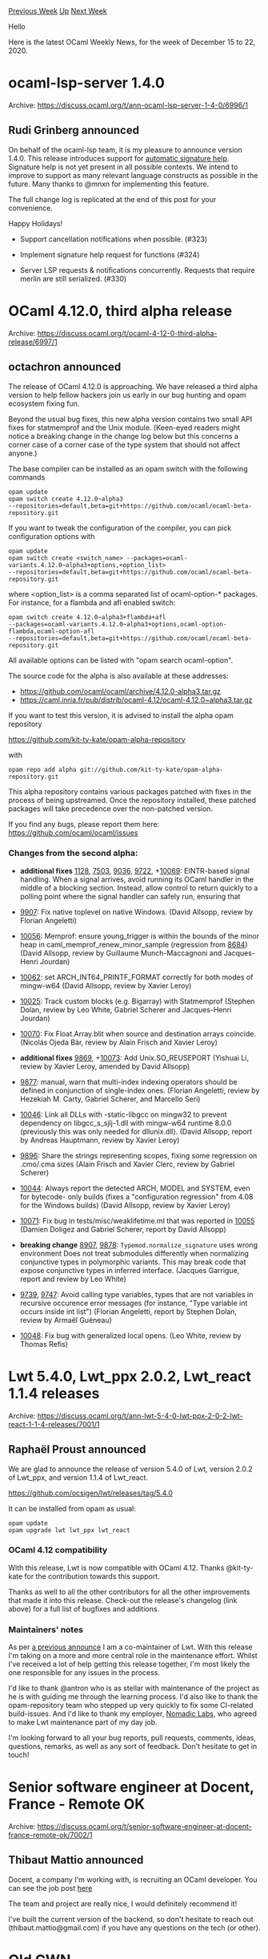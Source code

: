 #+OPTIONS: ^:nil
#+OPTIONS: html-postamble:nil
#+OPTIONS: num:nil
#+OPTIONS: toc:nil
#+OPTIONS: author:nil
#+HTML_HEAD: <style type="text/css">#table-of-contents h2 { display: none } .title { display: none } .authorname { text-align: right }</style>
#+HTML_HEAD: <style type="text/css">.outline-2 {border-top: 1px solid black;}</style>
#+TITLE: OCaml Weekly News
[[http://alan.petitepomme.net/cwn/2020.12.15.html][Previous Week]] [[http://alan.petitepomme.net/cwn/index.html][Up]] [[http://alan.petitepomme.net/cwn/2020.12.29.html][Next Week]]

Hello

Here is the latest OCaml Weekly News, for the week of December 15 to 22, 2020.

#+TOC: headlines 1


* ocaml-lsp-server 1.4.0
:PROPERTIES:
:CUSTOM_ID: 1
:END:
Archive: https://discuss.ocaml.org/t/ann-ocaml-lsp-server-1-4-0/6996/1

** Rudi Grinberg announced


On behalf of the ocaml-lsp team, it is my pleasure to announce version 1.4.0. This release introduces
support for [[https://code.visualstudio.com/api/language-extensions/programmatic-language-features#help-with-function-and-method-signatures][automatic signature
help]].
Signature help is not yet present in all possible contexts. We intend to improve to support as many
relevant language constructs as possible in the future. Many thanks to @mnxn for implementing this
feature.

The full change log is replicated at the end of this post for your convenience.

Happy Holidays!

- Support cancellation notifications when possible. (#323)

- Implement signature help request for functions (#324)

- Server LSP requests & notifications concurrently. Requests that require merlin are still serialized. (#330)
      



* OCaml 4.12.0, third alpha release
:PROPERTIES:
:CUSTOM_ID: 2
:END:
Archive: https://discuss.ocaml.org/t/ocaml-4-12-0-third-alpha-release/6997/1

** octachron announced


The release of OCaml 4.12.0 is approaching. We have released a third alpha
version to help fellow hackers join us early in our bug hunting and
opam ecosystem fixing fun.

Beyond the usual bug fixes, this new alpha version contains two small API fixes
for statmemprof and the Unix module. (Keen-eyed readers might notice a breaking
change in the change log below but this concerns a corner case of a corner case
of the type system that should not affect anyone.)

The base compiler can be installed as an opam switch with the following commands
#+begin_src shell
opam update
opam switch create 4.12.0~alpha3
--repositories=default,beta=git+https://github.com/ocaml/ocaml-beta-repository.git
#+end_src
If you want to tweak the configuration of the compiler, you can pick configuration options with
#+begin_src shell
opam update
opam switch create <switch_name> --packages=ocaml-variants.4.12.0~alpha3+options,<option_list>
--repositories=default,beta=git+https://github.com/ocaml/ocaml-beta-repository.git
#+end_src
where <option_list> is a comma separated list of ocaml-option-* packages. For
instance, for a flambda and afl enabled switch:
#+begin_src shell
opam switch create 4.12.0~alpha3+flambda+afl
--packages=ocaml-variants.4.12.0~alpha3+options,ocaml-option-flambda,ocaml-option-afl
--repositories=default,beta=git+https://github.com/ocaml/ocaml-beta-repository.git
#+end_src
All available options can be listed with "opam search ocaml-option".

The source code for the alpha is also available at these addresses:

- https://github.com/ocaml/ocaml/archive/4.12.0-alpha3.tar.gz
- https://caml.inria.fr/pub/distrib/ocaml-4.12/ocaml-4.12.0~alpha3.tar.gz

If you want to test this version, it is advised to install the alpha opam repository

https://github.com/kit-ty-kate/opam-alpha-repository

with
#+begin_src shell
opam repo add alpha git://github.com/kit-ty-kate/opam-alpha-repository.git
#+end_src
This alpha repository contains various packages patched with fixes in the
process of being upstreamed. Once the repository installed, these patched
packages will take precedence over the non-patched version.

If you find any bugs, please report them here:
 https://github.com/ocaml/ocaml/issues

*** Changes from the second alpha:

- *additional fixes* [[https://github.com/ocaml/ocaml/issues/1128][1128]], [[https://github.com/ocaml/ocaml/issues/7503][7503]], [[https://github.com/ocaml/ocaml/issues/9036][9036]], [[https://github.com/ocaml/ocaml/issues/9722][9722]], +[[https://github.com/ocaml/ocaml/issues/10069][10069]]: EINTR-based signal handling. When a signal arrives, avoid running its OCaml handler in the middle of a blocking section. Instead, allow control to return quickly to a polling point where the signal handler can safely run, ensuring that

- [[https://github.com/ocaml/ocaml/issues/9907][9907]]: Fix native toplevel on native Windows. (David Allsopp, review by Florian Angeletti)

- [[https://github.com/ocaml/ocaml/issues/10056][10056]]: Memprof: ensure young_trigger is within the bounds of the minor heap in caml_memprof_renew_minor_sample (regression from [[https://github.com/ocaml/ocaml/issues/8684][8684]]) (David Allsopp, review by Guillaume Munch-Maccagnoni and Jacques-Henri Jourdan)

- [[https://github.com/ocaml/ocaml/issues/10062][10062]]: set ARCH_INT64_PRINTF_FORMAT correctly for both modes of mingw-w64 (David Allsopp, review by Xavier Leroy)

- [[https://github.com/ocaml/ocaml/issues/10025][10025]]: Track custom blocks (e.g. Bigarray) with Statmemprof (Stephen Dolan, review by Leo White, Gabriel Scherer and Jacques-Henri Jourdan)

- [[https://github.com/ocaml/ocaml/issues/10070][10070]]: Fix Float.Array.blit when source and destination arrays coincide. (Nicolás Ojeda Bär, review by Alain Frisch and Xavier Leroy)

- *additional fixes* [[https://github.com/ocaml/ocaml/issues/9869][9869]], +[[https://github.com/ocaml/ocaml/issues/10073][10073]]: Add Unix.SO_REUSEPORT (Yishuai Li, review by Xavier Leroy, amended by David Allsopp)

- [[https://github.com/ocaml/ocaml/issues/9877][9877]]: manual, warn that multi-index indexing operators should be defined in conjunction of single-index ones. (Florian Angeletti, review by Hezekiah M. Carty, Gabriel Scherer, and Marcello Seri)

- [[https://github.com/ocaml/ocaml/issues/10046][10046]]: Link all DLLs with -static-libgcc on mingw32 to prevent dependency on libgcc_s_sjlj-1.dll with mingw-w64 runtime 8.0.0 (previously this was only needed for dllunix.dll). (David Allsopp, report by Andreas Hauptmann, review by Xavier Leroy)

- [[https://github.com/ocaml/ocaml/issues/9896][9896]]: Share the strings representing scopes, fixing some regression on .cmo/.cma sizes (Alain Frisch and Xavier Clerc, review by Gabriel Scherer)

- [[https://github.com/ocaml/ocaml/issues/10044][10044]]: Always report the detected ARCH, MODEL and SYSTEM, even for bytecode- only builds (fixes a "configuration regression" from 4.08 for the Windows builds) (David Allsopp, review by Xavier Leroy)

- [[https://github.com/ocaml/ocaml/issues/10071][10071]]: Fix bug in tests/misc/weaklifetime.ml that was reported in [[https://github.com/ocaml/ocaml/issues/10055][10055]] (Damien Doligez and Gabriel Scherer, report by David Allsopp)

- *breaking change* [[https://github.com/ocaml/ocaml/issues/8907][8907]], [[https://github.com/ocaml/ocaml/issues/9878][9878]]: ~Typemod.normalize_signature~ uses wrong environment Does not treat submodules differently when normalizing conjunctive types in polymorphic variants. This may break code that expose conjunctive types in inferred interface. (Jacques Garrigue, report and review by Leo White)

- [[https://github.com/ocaml/ocaml/issues/9739][9739]], [[https://github.com/ocaml/ocaml/issues/9747][9747]]: Avoid calling type variables, types that are not variables in recursive occurence error messages (for instance, "Type variable int occurs inside int list") (Florian Angeletti, report by Stephen Dolan, review by Armaël Guéneau)

- [[https://github.com/ocaml/ocaml/issues/10048][10048]]: Fix bug with generalized local opens. (Leo White, review by Thomas Refis)
      



* Lwt 5.4.0, Lwt_ppx 2.0.2, Lwt_react 1.1.4 releases
:PROPERTIES:
:CUSTOM_ID: 3
:END:
Archive: https://discuss.ocaml.org/t/ann-lwt-5-4-0-lwt-ppx-2-0-2-lwt-react-1-1-4-releases/7001/1

** Raphaël Proust announced


We are glad to announce the release of version 5.4.0 of Lwt, version 2.0.2 of Lwt_ppx, and version
1.1.4 of Lwt_react.

https://github.com/ocsigen/lwt/releases/tag/5.4.0

It can be installed from opam as usual:

#+begin_src shell
opam update
opam upgrade lwt lwt_ppx lwt_react
#+end_src

*** OCaml 4.12 compatibility

With this release, Lwt is now compatible with OCaml 4.12. Thanks @kit-ty-kate for the contribution
towards this support.

Thanks as well to all the other contributors for all the other improvements that made it into this
release. Check-out the release's changelog (link above) for a full list of bugfixes and additions.

*** Maintainers' notes

As per [[https://discuss.ocaml.org/t/announcing-a-new-maintainer-for-lwt/6192][a previous announce]] I am
a co-maintainer of Lwt. With this release I'm taking on a more and more central role in the maintenance
effort. Whilst I've received a lot of help getting this release together, I'm most likely the one
responsible for any issues in the process.

I'd like to thank @antron who is as stellar with maintenance of the project as he is with guiding me
through the learning process. I'd also like to thank the opam-repository team who stepped up very
quickly to fix some CI-related build-issues. And I'd like to thank my employer, [[https://nomadic-labs.com/][Nomadic
Labs]], who agreed to make Lwt maintenance part of my day job.

I'm looking forward to all your bug reports, pull requests, comments, ideas, questions, remarks, as
well as any sort of feedback. Don't hesitate to get in touch!
      



* Senior software engineer at Docent, France - Remote OK
:PROPERTIES:
:CUSTOM_ID: 4
:END:
Archive: https://discuss.ocaml.org/t/senior-software-engineer-at-docent-france-remote-ok/7002/1

** Thibaut Mattio announced


Docent, a company I'm working with, is recruiting an OCaml developer. You can see the job post
[[https://www.notion.so/docentart/OCaml-Developer-bc047ff6c80b448e814943f7116fa14b][here]]

The team and project are really nice, I would definitely recommend it!

I've built the current version of the backend, so don't hesitate to reach out
(thibaut.mattio@gmail.com) if you have any questions on the tech (or other).
      



* Old CWN
:PROPERTIES:
:UNNUMBERED: t
:END:

If you happen to miss a CWN, you can [[mailto:alan.schmitt@polytechnique.org][send me a message]] and I'll mail it to you, or go take a look at [[http://alan.petitepomme.net/cwn/][the archive]] or the [[http://alan.petitepomme.net/cwn/cwn.rss][RSS feed of the archives]].

If you also wish to receive it every week by mail, you may subscribe [[http://lists.idyll.org/listinfo/caml-news-weekly/][online]].

#+BEGIN_authorname
[[http://alan.petitepomme.net/][Alan Schmitt]]
#+END_authorname
